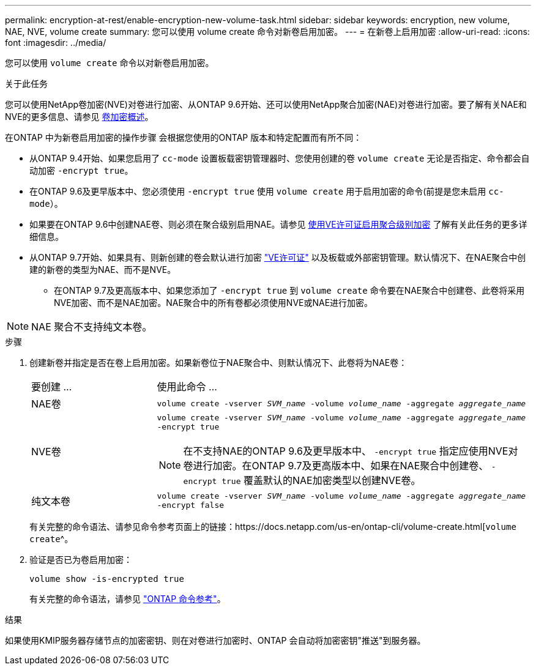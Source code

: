 ---
permalink: encryption-at-rest/enable-encryption-new-volume-task.html 
sidebar: sidebar 
keywords: encryption, new volume, NAE, NVE, volume create 
summary: 您可以使用 volume create 命令对新卷启用加密。 
---
= 在新卷上启用加密
:allow-uri-read: 
:icons: font
:imagesdir: ../media/


[role="lead"]
您可以使用 `volume create` 命令以对新卷启用加密。

.关于此任务
您可以使用NetApp卷加密(NVE)对卷进行加密、从ONTAP 9.6开始、还可以使用NetApp聚合加密(NAE)对卷进行加密。要了解有关NAE和NVE的更多信息、请参见 xref:configure-netapp-volume-encryption-concept.html[卷加密概述]。

在ONTAP 中为新卷启用加密的操作步骤 会根据您使用的ONTAP 版本和特定配置而有所不同：

* 从ONTAP 9.4开始、如果您启用了 `cc-mode` 设置板载密钥管理器时、您使用创建的卷 `volume create` 无论是否指定、命令都会自动加密 `-encrypt true`。
* 在ONTAP 9.6及更早版本中、您必须使用 `-encrypt true` 使用 `volume create` 用于启用加密的命令(前提是您未启用 `cc-mode`）。
* 如果要在ONTAP 9.6中创建NAE卷、则必须在聚合级别启用NAE。请参见 xref:enable-aggregate-level-encryption-nve-license-task.html[使用VE许可证启用聚合级别加密] 了解有关此任务的更多详细信息。
* 从ONTAP 9.7开始、如果具有、则新创建的卷会默认进行加密 link:https://docs.netapp.com/us-en/ontap/encryption-at-rest/install-license-task.html["VE许可证"] 以及板载或外部密钥管理。默认情况下、在NAE聚合中创建的新卷的类型为NAE、而不是NVE。
+
** 在ONTAP 9.7及更高版本中、如果您添加了 `-encrypt true` 到 `volume create` 命令要在NAE聚合中创建卷、此卷将采用NVE加密、而不是NAE加密。NAE聚合中的所有卷都必须使用NVE或NAE进行加密。





NOTE: NAE 聚合不支持纯文本卷。

.步骤
. 创建新卷并指定是否在卷上启用加密。如果新卷位于NAE聚合中、则默认情况下、此卷将为NAE卷：
+
[cols="25,75"]
|===


| 要创建 ... | 使用此命令 ... 


 a| 
NAE卷
 a| 
`volume create -vserver _SVM_name_ -volume _volume_name_ -aggregate _aggregate_name_`



 a| 
NVE卷
 a| 
`volume create -vserver _SVM_name_ -volume _volume_name_ -aggregate _aggregate_name_ -encrypt true` +


NOTE: 在不支持NAE的ONTAP 9.6及更早版本中、 `-encrypt true` 指定应使用NVE对卷进行加密。在ONTAP 9.7及更高版本中、如果在NAE聚合中创建卷、 `-encrypt true` 覆盖默认的NAE加密类型以创建NVE卷。



 a| 
纯文本卷
 a| 
`volume create -vserver _SVM_name_ -volume _volume_name_ -aggregate _aggregate_name_ -encrypt false`

|===
+
有关完整的命令语法、请参见命令参考页面上的链接：https://docs.netapp.com/us-en/ontap-cli/volume-create.html[`volume create`^。

. 验证是否已为卷启用加密：
+
`volume show -is-encrypted true`

+
有关完整的命令语法，请参见 link:https://docs.netapp.com/us-en/ontap-cli/volume-show.html["ONTAP 命令参考"^]。



.结果
如果使用KMIP服务器存储节点的加密密钥、则在对卷进行加密时、ONTAP 会自动将加密密钥"推送"到服务器。
